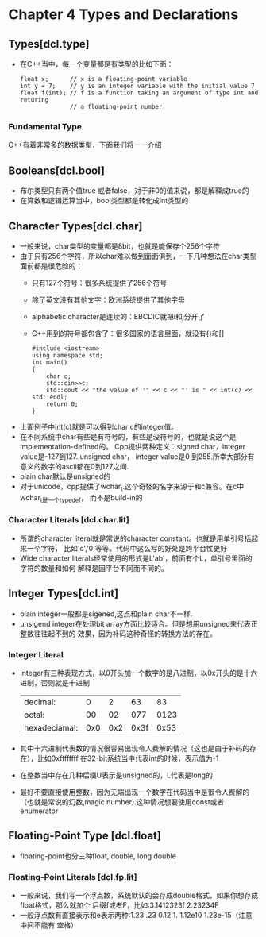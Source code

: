 * Chapter 4 Types and Declarations
  
** Types[dcl.type]
   + 在C++当中，每一个变量都是有类型的比如下面：
     #+begin_src c++
       float x;      // x is a floating-point variable
       int y = 7;    // y is an integer variable with the initial value 7
       float f(int); // f is a function taking an argument of type int and returing
                     // a floating-point number
     #+end_src
*** Fundamental Type
    C++有着非常多的数据类型，下面我们将一一介绍
    
** Booleans[dcl.bool]
   + 布尔类型只有两个值true 或者false，对于非0的值来说，都是解释成true的
   + 在算数和逻辑运算当中，bool类型都是转化成int类型的
** Character Types[dcl.char]
   + 一般来说，char类型的变量都是8bit，也就是能保存个256个字符
   + 由于只有256个字符，所以char难以做到面面俱到，一下几种想法在char类型面前都是很危险的：
     - 只有127个符号：很多系统提供了256个符号
     - 除了英文没有其他文字：欧洲系统提供了其他字母
     - alphabetic character是连续的：EBCDIC就把i和j分开了
     - C++用到的符号都包含了：很多国家的语言里面，就没有{}和[]
       #+begin_src c++
         #include <iostream>
         using namespace std;
         int main()
         {
             char c;
             std::cin>>c;
             std::cout << "the value of '" << c << "' is " << int(c) << std::endl;
             return 0;
         }
       #+end_src 
   + 上面例子中int(c)就是可以得到char c的integer值。
   + 在不同系统中char有些是有符号的，有些是没符号的，也就是说这个是implementation-defined的。
     Cpp提供两种定义：signed char，integer value是-127到127. unsigned char， integer
     value是0 到255.所幸大部分有意义的数字的ascii都在0到127之间.
   + plain char默认是unsigned的
   + 对于unicode，cpp提供了wchar_t.这个奇怪的名字来源于和c兼容。在c中wchar_t是一个typedef，
     而不是build-in的
*** Character Literals [dcl.char.lit]     
    + 所谓的character literal就是常说的character constant。也就是用单引号括起来一个字符，
      比如'c','0'等等。代码中这么写的好处是跨平台性更好
    + Wide character literals经常使用的形式是L'ab'，前面有个L，单引号里面的字符的数量和如何
      解释是因平台不同而不同的。
** Integer Types[dcl.int]
   + plain integer一般都是sigened,这点和plain char不一样.
   + unsigend integer在处理bit array方面比较适合。但是想用unsigned来代表正整数往往起不到的
     效果，因为补码这种奇怪的转换方法的存在。
*** Integer Literal
    + Integer有三种表现方式，以0开头加一个数字的是八进制，以0x开头的是十六进制，否则就是十进制
      | decimal:      |   0 |   2 |   63 |   83 |
      | octal:        |  00 |  02 |  077 | 0123 |
      | hexadeciamal: | 0x0 | 0x2 | 0x3f | 0x53 |
    + 其中十六进制代表数的情况很容易出现令人费解的情况（这也是由于补码的存在），比如0xffffffff
      在32-bit系统当中代表int的时候，表示值为-1
    + 在整数当中存在几种后缀U表示是unsigned的，L代表是long的
    + 最好不要直接使用整数，因为无端出现一个数字在代码当中是很令人费解的（也就是常说的幻数,magic
      number).这种情况想要使用const或者enumerator
** Floating-Point Type [dcl.float]
   + floating-point也分三种float, double, long double
*** Floating-Point Literals [dcl.fp.lit]
    + 一般来说，我们写一个浮点数，系统默认的会存成double格式，如果你想存成float格式，那么就加个
      后缀f或者F，比如:3.1412323f 2.23234F
    + 一般浮点数有直接表示和e表示两种:1.23 .23 0.12 1. 1.12e10 1.23e-15（注意中间不能有
      空格）
